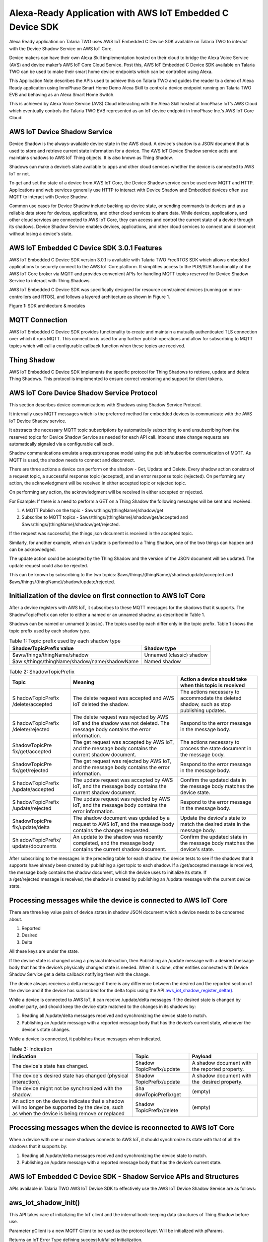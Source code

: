 .. _app alexa-ready:

Alexa-Ready Application with AWS IoT Embedded C Device SDK
##########################################################

Alexa Ready application on Talaria TWO uses AWS IoT Embedded C Device
SDK available on Talaria TWO to interact with the Device Shadow Service
on AWS IoT Core.

Device makers can have their own Alexa Skill implementation hosted on
their cloud to bridge the Alexa Voice Service (AVS) and device maker’s
AWS IoT Core Cloud Service. Post this, AWS IoT Embedded C Device SDK
available on Talaria TWO can be used to make their smart home device
endpoints which can be controlled using Alexa.

This Application Note describes the APIs used to achieve this on Talaria
TWO and guides the reader to a demo of Alexa Ready application using
InnoPhase Smart Home Demo Alexa Skill to control a device endpoint
running on Talaria TWO EVB and behaving as an Alexa Smart Home Switch.

This is achieved by Alexa Voice Service (AVS) Cloud interacting with the
Alexa Skill hosted at InnoPhase IoT’s AWS Cloud which eventually
controls the Talaria TWO EVB represented as an IoT device endpoint in
InnoPhase Inc.’s AWS IoT Core Cloud.

AWS IoT Device Shadow Service 
~~~~~~~~~~~~~~~~~~~~~~~~~~~~~~

Device Shadow is the always-available device state in the AWS cloud. A
device's shadow is a JSON document that is used to store and retrieve
current state information for a device. The AWS IoT Device Shadow
service adds and maintains shadows to AWS IoT Thing objects. It is also
known as Thing Shadow.

Shadows can make a device’s state available to apps and other cloud
services whether the device is connected to AWS IoT or not.

To get and set the state of a device from AWS IoT Core, the Device
Shadow service can be used over MQTT and HTTP. Applications and web
services generally use HTTP to interact with Device Shadow and Embedded
devices often use MQTT to interact with Device Shadow.

Common use cases for Device Shadow include backing up device state, or
sending commands to devices and as a reliable data store for devices,
applications, and other cloud services to share data. While devices,
applications, and other cloud services are connected to AWS IoT Core,
they can access and control the current state of a device through its
shadows. Device Shadow Service enables devices, applications, and other
cloud services to connect and disconnect without losing a device's
state.

AWS IoT Embedded C Device SDK 3.0.1 Features
~~~~~~~~~~~~~~~~~~~~~~~~~~~~~~~~~~~~~~~~~~~~~~~

AWS IoT Embedded C Device SDK version 3.0.1 is available with Talaria
TWO FreeRTOS SDK which allows embedded applications to securely connect
to the AWS IoT Core platform. It simplifies access to the PUB/SUB
functionality of the AWS IoT Core broker via MQTT and provides
convenient APIs for handling MQTT topics reserved for Device Shadow
Service to interact with Thing Shadows.

AWS IoT Embedded C Device SDK was specifically designed for resource
constrained devices (running on micro-controllers and RTOS), and follows
a layered architecture as shown in Figure 1.

|image1|

Figure 1: SDK architecture & modules

MQTT Connection 
~~~~~~~~~~~~~~~~~~~~~~~~~~~~~~

AWS IoT Embedded C Device SDK provides functionality to create and
maintain a mutually authenticated TLS connection over which it runs
MQTT. This connection is used for any further publish operations and
allow for subscribing to MQTT topics which will call a configurable
callback function when these topics are received.

Thing Shadow
~~~~~~~~~~~~~~~~~~~~~~~~~~~~~~

AWS IoT Embedded C Device SDK implements the specific protocol for Thing
Shadows to retrieve, update and delete Thing Shadows. This protocol is
implemented to ensure correct versioning and support for client tokens.

AWS IoT Core Device Shadow Service Protocol
~~~~~~~~~~~~~~~~~~~~~~~~~~~~~~~~~~~~~~~~~~~~~

This section describes device communications with Shadows using Shadow
Service Protocol.

It internally uses MQTT messages which is the preferred method for
embedded devices to communicate with the AWS IoT Device Shadow service.

It abstracts the necessary MQTT topic subscriptions by automatically
subscribing to and unsubscribing from the reserved topics for Device
Shadow Service as needed for each API call. Inbound state change
requests are automatically signaled via a configurable call back.

Shadow communications emulate a request/response model using the
publish/subscribe communication of MQTT. As MQTT is used, the shadow
needs to connect and disconnect.

There are three actions a device can perform on the shadow - Get, Update
and Delete. Every shadow action consists of a request topic, a
successful response topic (accepted), and an error response topic
(rejected). On performing any action, the acknowledgment will be
received in either accepted topic or rejected topic.

On performing any action, the acknowledgment will be received in either
accepted or rejected.

For Example: If there is a need to perform a GET on a Thing Shadow the
following messages will be sent and received:

1. A MQTT Publish on the topic - $aws/things/{thingName}/shadow/get

2. Subscribe to MQTT topics -
   $aws/things/{thingName}/shadow/get/accepted and
   $aws/things/{thingName}/shadow/get/rejected.

If the request was successful, the things json document is received in
the accepted topic.

Similarly, for another example, when an Update is performed to a Thing
Shadow, one of the two things can happen and can be acknowledged.

The update action could be accepted by the Thing Shadow and the version
of the JSON document will be updated. The update request could also be
rejected.

This can be known by subscribing to the two topics:
$aws/things/{thingName}/shadow/update/accepted and
$aws/things/{thingName}/shadow/update/rejected.

Initialization of the device on first connection to AWS IoT Core
~~~~~~~~~~~~~~~~~~~~~~~~~~~~~~~~~~~~~~~~~~~~~~~~~~~~~~~~~~~~~~~~~~

After a device registers with AWS IoT, it subscribes to these MQTT
messages for the shadows that it supports. The ShadowTopicPrefix can
refer to either a named or an unnamed shadow, as described in Table 1.

Shadows can be named or unnamed (classic). The topics used by each
differ only in the topic prefix. Table 1 shows the topic prefix used by
each shadow type.

.. table:: Table 1: Topic prefix used by each shadow type

   +-------------------------------------------+--------------------------+
   | **ShadowTopicPrefix value**               | **Shadow type**          |
   +===========================================+==========================+
   | $aws/things/thingName/shadow              | Unnamed (classic) shadow |
   +-------------------------------------------+--------------------------+
   | $aw                                       | Named shadow             |
   | s/things/thingName/shadow/name/shadowName |                          |
   +-------------------------------------------+--------------------------+

.. table:: Table 2: ShadowTopicPrefix

   +------------------+------------------------+--------------------------+
   | **Topic**        | **Meaning**            | **Action a device should |
   |                  |                        | take when this topic is  |
   |                  |                        | received**               |
   +==================+========================+==========================+
   | S                | The delete request was | The actions necessary to |
   | hadowTopicPrefix | accepted and AWS IoT   | accommodate the deleted  |
   | /delete/accepted | deleted the shadow.    | shadow, such as stop     |
   |                  |                        | publishing updates.      |
   +------------------+------------------------+--------------------------+
   | S                | The delete request was | Respond to the error     |
   | hadowTopicPrefix | rejected by AWS IoT    | message in the message   |
   | /delete/rejected | and the shadow was not | body.                    |
   |                  | deleted. The message   |                          |
   |                  | body contains the      |                          |
   |                  | error information.     |                          |
   +------------------+------------------------+--------------------------+
   | ShadowTopicPre   | The get request was    | The actions necessary to |
   | fix/get/accepted | accepted by AWS IoT,   | process the state        |
   |                  | and the message body   | document in the message  |
   |                  | contains the current   | body.                    |
   |                  | shadow document.       |                          |
   +------------------+------------------------+--------------------------+
   | ShadowTopicPre   | The get request was    | Respond to the error     |
   | fix/get/rejected | rejected by AWS IoT,   | message in the message   |
   |                  | and the message body   | body.                    |
   |                  | contains the error     |                          |
   |                  | information.           |                          |
   +------------------+------------------------+--------------------------+
   | S                | The update request was | Confirm the updated data |
   | hadowTopicPrefix | accepted by AWS IoT,   | in the message body      |
   | /update/accepted | and the message body   | matches the device       |
   |                  | contains the current   | state.                   |
   |                  | shadow document.       |                          |
   +------------------+------------------------+--------------------------+
   | S                | The update request was | Respond to the error     |
   | hadowTopicPrefix | rejected by AWS IoT,   | message in the message   |
   | /update/rejected | and the message body   | body.                    |
   |                  | contains the error     |                          |
   |                  | information.           |                          |
   +------------------+------------------------+--------------------------+
   | ShadowTopicPre   | The shadow document    | Update the device's      |
   | fix/update/delta | was updated by a       | state to match the       |
   |                  | request to AWS IoT,    | desired state in the     |
   |                  | and the message body   | message body.            |
   |                  | contains the changes   |                          |
   |                  | requested.             |                          |
   +------------------+------------------------+--------------------------+
   | Sh               | An update to the       | Confirm the updated      |
   | adowTopicPrefix/ | shadow was recently    | state in the message     |
   | update/documents | completed, and the     | body matches the         |
   |                  | message body contains  | device's state.          |
   |                  | the current shadow     |                          |
   |                  | document.              |                          |
   +------------------+------------------------+--------------------------+

After subscribing to the messages in the preceding table for each
shadow, the device tests to see if the shadows that it supports have
already been created by publishing a /get topic to each shadow. If
a /get/accepted message is received, the message body contains the
shadow document, which the device uses to initialize its state. If
a /get/rejected message is received, the shadow is created by publishing
an /update message with the current device state.

Processing messages while the device is connected to AWS IoT Core
~~~~~~~~~~~~~~~~~~~~~~~~~~~~~~~~~~~~~~~~~~~~~~~~~~~~~~~~~~~~~~~~~~

There are three key value pairs of device states in shadow JSON document
which a device needs to be concerned about.

1. Reported

2. Desired

3. Delta

All these keys are under the state.

If the device state is changed using a physical interaction, then
Publishing an /update message with a desired message body that has the
device’s physically changed state is needed. When it is done, other
entities connected with Device Shadow Service get a delta callback
notifying them with the change.

The device always receives a delta message if there is any difference
between the desired and the reported section of the device and if the
device has subscribed for the delta topic using the
API `aws_iot_shadow_register_delta() <http://aws-iot-device-sdk-embedded-c-docs.s3-website-us-east-1.amazonaws.com/aws__iot__shadow__interface_8h.html#a2b6000e1a7590cff3b6e66601b0c4934>`__.

While a device is connected to AWS IoT, it can receive /update/delta
messages if the desired state is changed by another party, and should
keep the device state matched to the changes in its shadows by:

1. Reading all /update/delta messages received and synchronizing the
   device state to match.

2. Publishing an /update message with a reported message body that has
   the device’s current state, whenever the device's state changes.

While a device is connected, it publishes these messages when indicated.

.. table:: Table 3: Indication

   +----------------------------+--------------------+--------------------+
   | **Indication**             | **Topic**          | **Payload**        |
   +============================+====================+====================+
   | The device's state has     | Shadow             | A shadow document  |
   | changed.                   | TopicPrefix/update | with               |
   |                            |                    | the                |
   |                            |                    | reported property. |
   +----------------------------+--------------------+--------------------+
   | The device's desired state | Shadow             | A shadow document  |
   | has changed (physical      | TopicPrefix/update | with               |
   | interaction).              |                    | the                |
   |                            |                    |  desired property. |
   +----------------------------+--------------------+--------------------+
   | The device might not be    | Sha                | (empty)            |
   | synchronized with the      | dowTopicPrefix/get |                    |
   | shadow.                    |                    |                    |
   +----------------------------+--------------------+--------------------+
   | An action on the device    | Shadow             | (empty)            |
   | indicates that a shadow    | TopicPrefix/delete |                    |
   | will no longer be          |                    |                    |
   | supported by the device,   |                    |                    |
   | such as when the device is |                    |                    |
   | being remove or replaced   |                    |                    |
   +----------------------------+--------------------+--------------------+

Processing messages when the device is reconnected to AWS IoT Core
~~~~~~~~~~~~~~~~~~~~~~~~~~~~~~~~~~~~~~~~~~~~~~~~~~~~~~~~~~~~~~~~~~~

When a device with one or more shadows connects to AWS IoT, it should
synchronize its state with that of all the shadows that it supports by:

1. Reading all /update/delta messages received and synchronizing the
   device state to match.

2. Publishing an /update message with a reported message body that has
   the device’s current state.

AWS IoT Embedded C Device SDK - Shadow Service APIs and Structures
~~~~~~~~~~~~~~~~~~~~~~~~~~~~~~~~~~~~~~~~~~~~~~~~~~~~~~~~~~~~~~~~~~~

APIs available in Talaria TWO AWS IoT Device SDK to effectively use the
AWS IoT Device Shadow Service are as follows:

aws_iot_shadow_init()
~~~~~~~~~~~~~~~~~~~~~~~~~~~~~~

This API takes care of initializing the IoT client and the internal
book-keeping data structures of Thing Shadow before use.

Parameter pClient is a new MQTT Client to be used as the protocol layer.
Will be initialized with pParams.

Returns an IoT Error Type defining successful/failed Initialization.

.. code:: shell

      IoT_Error_t aws_iot_shadow_init(AWS_IoT_Client *pClient, ShadowInitParameters_t *pParams);


aws_iot_shadow_connect()
~~~~~~~~~~~~~~~~~~~~~~~~~

This API does the TLSv1.2 handshake and establishes the MQTT connection
to connect to the AWS IoT Thing Shadow service over MQTT.

Parameter pClient is MQTT Client used as the protocol layer, pParams
holds Shadow Connection parameters.

Returns an IoT Error Type defining successful/failed Connection.

.. code:: shell

      IoT_Error_t aws_iot_shadow_connect(AWS_IoT_Client *pClient, ShadowConnectParameters_t *pParams);

aws_iot_shadow_yield()
~~~~~~~~~~~~~~~~~~~~~~~~~~~~~~

This API is called to yield the current thread to the underlying MQTT
client and Shadow. It ensures the expired requests of Shadow actions are
cleared and Timeout callback is executed.

It also ensures that the MQTT client gets the time to manage PING
requests to monitor the health of the TCP connection as well as
periodically check the socket receive buffer for subscribe messages.

This function could be used in a separate thread waiting for the
incoming messages, ensuring the connection is kept alive with the AWS
Service.

All callbacks used in the SDK will be executed in the context of this
function.

Parameter pClient is MQTT Client used as the protocol layer, timeout is
the maximum time in milliseconds the yield function will wait for a
message and/or read the messages from the TLS buffer.

Returns an IoT Error Type defining successful/failed Yield.

.. code:: shell

      IoT_Error_t aws_iot_shadow_yield(AWS_IoT_Client *pClient, uint32_t timeout);


(\*fpActionCallback_t)()
~~~~~~~~~~~~~~~~~~~~~~~~~~~~~~

This is a Function Pointer typedef used as the callback for the actions
Update, Get and Delete.

This function will be called from the context of thread which called
aws_iot_shadow_yield().

Parameter pThingName is Thing Name of the response received, action
tells that the response is of which action (Update, Get or Delete),
status informs if the action was Accepted/Rejected or Timed out,
pReceivedJsonDocument is received JSON document when Accepted,
pContextData is the void\* data passed in during the action call
(Update, Get or Delete).

.. code:: shell

      typedef void (*fpActionCallback_t)(const char *pThingName, ShadowActions_t action, Shadow_Ack_Status_t status, const char *pReceivedJsonDocument, void *pContextData);

.. code:: shell

      /**
 * @brief Thing Shadow Acknowledgment enum
*/
typedef enum {
	SHADOW_ACK_TIMEOUT, SHADOW_ACK_REJECTED, SHADOW_ACK_ACCEPTED
} Shadow_Ack_Status_t;

/**
 * @brief Thing Shadow Action type enum
*/
typedef enum {
	SHADOW_GET, SHADOW_UPDATE, SHADOW_DELETE
} ShadowActions_t;



aws_iot_shadow_update()
~~~~~~~~~~~~~~~~~~~~~~~~~~~~~~

This API is the used to perform an Update action to a Thing Name's
Shadow.

Update is one of the most frequently used functionalities by a device.
In most cases the device may be just reporting few params to update the
thing shadow in the cloud.

If no callback or if the JSON document does not have a client token,
then the Update Action will just publish the update and not track it.

The following steps are performed on using this function:

1. Subscribe to Shadow topics -
   $aws/things/{thingName}/shadow/update/accepted and
   $aws/things/{thingName}/shadow/update/rejected

2. Wait for two seconds for the subscription to take effect

3. Publish on the update topic - $aws/things/{thingName}/shadow/update

4. The response will be handled in the aws_iot_shadow_yield() function.
   In case of timeout or if no response is received, the subscription to
   shadow response topics is un-subscribed.

On the contrary, if the persistent subscription is set to TRUE then the
un-subscribe will not be done. The topics will always be listened to.

Parameter pClient is MQTT Client used as the protocol layer, pThingName
is the Thing Name of the shadow that needs to be Updated, pJsonString
contains a JSON document which update action expects. The JSON String
should be a null terminated string. This JSON document should adhere to
the AWS IoT Thing Shadow specification. To help in the process of
creating this JSON document- SDK provides JSON handling APIs explained
later in this app note.

Parameter callback is the callback that will be used to inform the
caller of the response from the AWS IoT Shadow service. Callback could
be set to NULL if response is not important.

Parameter pContextData is an extra parameter that could be passed along
with the callback. Should be set to NULL if not used.

Parameter timeout_seconds is the time the SDK will wait for the response
on either accepted or rejected topic before declaring timeout on the
action.

Parameter isPersistentSubscribe should be set to true to avoid repeated
subscription and un-subscription if every time a device updates the same
shadow, as mentioned above. If the update action on the Thing Name is a
one-off update, then isPersistentSubscribe should be set to false.

Returns an IoT Error Type defining successful/failed Update action.

.. code:: shell

      IoT_Error_t aws_iot_shadow_update(AWS_IoT_Client *pClient, const char *pThingName, char *pJsonString, fpActionCallback_t callback, void *pContextData, uint8_t timeout_seconds, bool isPersistentSubscribe);


aws_iot_shadow_get()
~~~~~~~~~~~~~~~~~~~~~~~~~~~~~~
This API is the used to perform a Get action to a Thing Name's Shadow.

This is usually used to get the config of a device at boot up. It is
like the Update API internally, except it does not take a JSON document
as the input. In case of success, JSON document is received over the
accepted topic.

All the other parameters are same as explained in API
aws_iot_shadow_update().

Returns an IoT Error Type defining successful/failed Get action.

.. code:: shell

      IoT_Error_t aws_iot_shadow_get(AWS_IoT_Client *pClient, const char *pThingName, fpActionCallback_t callback, void *pContextData, uint8_t timeout_seconds, bool isPersistentSubscribe);


aws_iot_shadow_delete()
~~~~~~~~~~~~~~~~~~~~~~~~~~~~~~

This API is the used to perform a Delete action to a Thing Name's
Shadow.

It is generally the responsibility of the accompanying web service / app
to do the delete so it is not a very common use case for the device.

It is like the Update function internally, except it does not take a
JSON document as the input. The Thing Shadow referred by the Thing Name
will be deleted.

All the other parameters are same as explained in API
aws_iot_shadow_update().

Returns an IoT Error Type defining successful/failed Delete action.

.. code:: shell

      IoT_Error_t aws_iot_shadow_delete(AWS_IoT_Client *pClient, const char *pThingName, fpActionCallback_t callback, void *pContextData, uint8_t timeout_seconds, bool isPersistentSubscriptions);


aws_iot_shadow_register_delta()
~~~~~~~~~~~~~~~~~~~~~~~~~~~~~~~~

This API is the used to listen on the delta topic of
#AWS_IOT_MY_THING_NAME mentioned in the aws_iot_config.h file. Any time
a delta is published, the JSON document will be delivered to the
pStruct->cb. If the parsing done by the SDK is not needed, then use the
jsonStruct_t key set to "state".

Parameter pClient is MQTT Client used as the protocol layer and pStruct
is the struct used to parse JSON value. To help in the process of
parsing this JSON document- SDK provides JSON handling APIs explained
later in this app note.

Returns an IoT Error Type defining successful/failed delta registration.

.. code:: shell

      IoT_Error_t aws_iot_shadow_register_delta(AWS_IoT_Client *pClient, jsonStruct_t *pStruct);



aws_iot_shadow_reset_last_received_version()
~~~~~~~~~~~~~~~~~~~~~~~~~~~~~~~~~~~~~~~~~~~~~~

This API is the used Reset the last received version number to zero and
is useful when the Thing Shadow is deleted and the local version needs
to be rest.

.. code:: shell

      void aws_iot_shadow_reset_last_received_version(void);

aws_iot_shadow_get_last_received_version()
~~~~~~~~~~~~~~~~~~~~~~~~~~~~~~~~~~~~~~~~~~~~~~~~~~~~~~~~~

This API is the used get the last received version number for a JSON
document.

Version of a document is received with every accepted/rejected and the
SDK keeps track of the last received version of the JSON document of
#AWS_IOT_MY_THING_NAME shadow.

One exception to this version tracking is that the SDK ignores the
version from update/accepted topic. Rest of the responses will be
scanned to update the version number.

Reason behind this is, accepting version change for update/accepted may
cause version conflicts for delta message if the update message is
received before the delta.

Returns version number of the last received response.

.. code:: shell

      uint32_t aws_iot_shadow_get_last_received_version(void);


aws_iot_shadow_enable_discard_old_delta_msgs()
~~~~~~~~~~~~~~~~~~~~~~~~~~~~~~~~~~~~~~~~~~~~~~~~~~~~~~

This API enables the ignoring of delta messages with old version number.

As the MQTT is as protocol layer, there could be more than 1 of the same
messages if we use QoS 0. To avoid getting called for the same message,
this functionality should be enabled. If enabled, all the old messages
will be ignored.

.. code:: shell

      void aws_iot_shadow_enable_discard_old_delta_msgs(void);


aws_iot_shadow_disable_discard_old_delta_msgs()
~~~~~~~~~~~~~~~~~~~~~~~~~~~~~~~~~~~~~~~~~~~~~~~~~~~~~~

This API disables the ignoring of delta messages with old version
number.

.. code:: shell

      void aws_iot_shadow_disable_discard_old_delta_msgs(void);


aws_iot_shadow_set_autoreconnect_status()
~~~~~~~~~~~~~~~~~~~~~~~~~~~~~~~~~~~~~~~~~~~~~~~~~~~~~~

This API is the used to enable or disable autoreconnect feature. Any
time a disconnect happens the underlying MQTT client attempts to
reconnect if this is set to true.

Parameter pClient is MQTT Client used as the protocol layer, newStatus
holds the value to set the autoreconnect option to.

Returns an IoT Error Type defining successful/failed operation.

.. code:: shell

      IoT_Error_t aws_iot_shadow_set_autoreconnect_status(AWS_IoT_Client *pClient, bool newStatus);


aws_iot_shadow_disconnect()
~~~~~~~~~~~~~~~~~~~~~~~~~~~~~~

This API is used to disconnect from the AWS IoT Thing Shadow service
over MQTT. This closes the underlying TCP connection.

Parameter pClient is MQTT Client used as the protocol layer.

Returns an IoT Error Type defining successful/failed disconnect status.

.. code:: shell

      IoT_Error_t aws_iot_shadow_disconnect(AWS_IoT_Client *pClient);


aws_iot_shadow_free()
~~~~~~~~~~~~~~~~~~~~~~~~~~~~~~

This API is used to clean shadow client and free up memory that was
dynamically allocated for the client.

Parameter pClient is MQTT Client that was previously created by calling
aws_iot_shadow_init().

Returns an IoT Error Type defining successful/failed freeing.

.. code:: shell

      IoT_Error_t aws_iot_shadow_disconnect(AWS_IoT_Client *pClient);


aws_iot_shadow_init_json_document()
~~~~~~~~~~~~~~~~~~~~~~~~~~~~~~~~~~~~~~~~~~~~~~~~~~~~~~

This API initializes the JSON document with Shadow expected name/value
and fills the JSON Buffer with a null terminated string. This function
should always be used First, before using iot_shadow_add_reported()
and/or iot_shadow_add_desired(), and finally
iot_finalize_json_document() is called.

The caller of the API needs to ensure the size of the buffer is enough
to hold the entire JSON document.

Parameter pJsonDocument is the JSON document filled in this char buffer,
maxSizeOfJsonDocument is maximum size of the pJsonDocument that can be
used to fill the JSON document.

Returns an IoT Error Type defining if the buffer was null or the entire
string was not filled up.

**Note**: The JSON library used for this SDK is JSMN which does not use
any dynamic memory allocation.

.. code:: shell

      IoT_Error_t aws_iot_shadow_init_json_document(char *pJsonDocument, size_t maxSizeOfJsonDocument);


structure jsonStruct_t
~~~~~~~~~~~~~~~~~~~~~~~~~~~~~~

After the initialization of the JSON document, APIs
iot_shadow_add_reported() and/or iot_shadow_add_desired(), are used to
fill the JSON document’s reported or desired section with the values we
want to report/desire. The relevant structure is as follows:

.. code:: shell

    /**
     * @brief This is the struct form of a JSON Key value pair
     */
    struct jsonStruct {
        const char *pKey; ///< JSON key
        void *pData; ///< pointer to the data (JSON value)
        size_t dataLength; ///< Length (in bytes) of pData
        JsonPrimitiveType type; ///< type of JSON
        jsonStructCallback_t cb; ///< callback to be executed on receiving the Key value pair
    };

    /**
     * @brief All the JSON object types enum
     *
     * JSON number types need to be split into proper integer / floating point data types and sizes on embedded platforms.
     */
    typedef enum {
        SHADOW_JSON_INT32,
        SHADOW_JSON_INT16,
        SHADOW_JSON_INT8,
        SHADOW_JSON_UINT32,
        SHADOW_JSON_UINT16,
        SHADOW_JSON_UINT8,
        SHADOW_JSON_FLOAT,
        SHADOW_JSON_DOUBLE,
        SHADOW_JSON_BOOL,
        SHADOW_JSON_STRING,
        SHADOW_JSON_OBJECT
    } JsonPrimitiveType;


aws_iot_shadow_add_reported()
~~~~~~~~~~~~~~~~~~~~~~~~~~~~~~

This API is used to Add the reported section of the JSON document of
jsonStruct_t.

It API takes variable number of arguments; count is the number of
jsonStruct_t types that you would like to add in the reported section.

It adds "reported":{<all the values that needs to be added>} to the JSON
document.

The caller of the API needs to ensure the size of the buffer is enough
to hold the reported section + the init section. The JSON document
buffer needs to be initialized using iot_shadow_init_json_document()
before calling this API.

Parameter pJsonDocument is the JSON document filled in this char buffer,
maxSizeOfJsonDocument is maximum size of the pJsonDocument that can be
used to fill the JSON document.

Parameter count is total number of arguments (jsonStruct_t object)
passed in the arguments.

Returns an IoT Error Type defining if the buffer was null or the entire
string was not filled up.

.. code:: shell

      IoT_Error_t aws_iot_shadow_add_reported(char *pJsonDocument, size_t maxSizeOfJsonDocument, uint8_t count, ...);


aws_iot_shadow_add_desired()
~~~~~~~~~~~~~~~~~~~~~~~~~~~~~~

This API is used to Add the desired section of the JSON document of
jsonStruct_t.

It API takes variable number of arguments; count is the number of
jsonStruct_t types that you would like to add in the desired section.

It adds " desired “: {<all the values that needs to be added>} to the
JSON document.

The caller of the API needs to ensure the size of the buffer is enough
to hold the desired section + the init section. The JSON document buffer
needs to be initialized using iot_shadow_init_json_document() before
calling this API.

Parameter pJsonDocument is the JSON document filled in this char buffer,
maxSizeOfJsonDocument is maximum size of the pJsonDocument that can be
used to fill the JSON document.

Parameter count is total number of arguments (jsonStruct_t object)
passed in the arguments.

Returns an IoT Error Type defining if the buffer was null or the entire
string was not filled up.

**Note**: Both ‘desired’ and ‘reported’ section are not mandatory. Most
devices might just use the reported section.

.. code:: shell

      IoT_Error_t aws_iot_shadow_add_desired(char *pJsonDocument, size_t maxSizeOfJsonDocument, uint8_t count, ...);


aws_iot_finalize_json_document()
~~~~~~~~~~~~~~~~~~~~~~~~~~~~~~~~~~~~~~~~~~

This API is used to finalize the JSON document with Shadow expected
client Token and increments the client token every time this API is
called.

The caller of the API needs to ensure the size of the buffer is enough
to hold the entire JSON document.

This API is to be called after using iot_shadow_add_reported() and/or
iot_shadow_add_desired(), otherwise the JSON document after ADD
operation will not be valid.

Parameter pJsonDocument is the JSON document filled in this char buffer,
maxSizeOfJsonDocument is maximum size of the pJsonDocument that can be
used to fill the JSON document.

Returns an IoT Error Type defining if the buffer was null or the entire
string was not filled up.

.. code:: shell

      IoT_Error_t aws_iot_finalize_json_document(char *pJsonDocument, size_t maxSizeOfJsonDocument);


When action Update is called after finalize, there could a situation of
multiple other services trying to update the same shadow. To
differentiate the services / device in such situation, a client token
string is included to the request.

AWS_IOT_MQTT_CLIENT_ID with a sequence number to differentiate between
our own previous update requests is used as a client token. It is of the
form: "clientToken": "UniqueClientID+Seq". This is also taken care by
`aws_iot_finalize_json_document() <http://aws-iot-device-sdk-embedded-c-docs.s3-website-us-east-1.amazonaws.com/aws__iot__shadow__json__data_8h.html#acc1c9fe2e514d9b46d659ad4161d0a54>`__
APIs.

aws_iot_fill_with_client_token()
~~~~~~~~~~~~~~~~~~~~~~~~~~~~~~~~~~~~~~~~~~

This API fills the given buffer with client token for tracking the
Response.

It adds the AWS_IOT_MQTT_CLIENT_ID with a sequence number. Every time
this function is used the sequence number gets incremented.

Parameter pBufferToBeUpdatedWithClientToken is the buffer to be updated
with the client token string, maxSizeOfJsonDocument is maximum size of
the pJsonDocument that can be used to fill the JSON document.

Returns an IoT Error Type defining if the buffer was null or the entire
string was not filled up.

.. code:: shell

      IoT_Error_t aws_iot_fill_with_client_token(char *pBufferToBeUpdatedWithClientToken, size_t maxSizeOfJsonDocument);



Auto Reconnect Feature
~~~~~~~~~~~~~~~~~~~~~~~~~~~~~~

If Auto Reconnect feature is enabled using API:
aws_iot_shadow_set_autoreconnect_status(), an attempt to reconnect is
made as part of the next yield call at any time, a disconnect happens.
On reconnecting the MQTT connection, all the topics will be
re-subscribed.

The auto-reconnect feature could be enabled at any point of time after
the aws_iot_shadow_connect() is a success. It should not be enabled
before aws_iot_shadow_connect(). To verify if this feature is enabled or
disabled, an underlying MQTT API aws_iot_is_autoreconnect_enabled() is
used.

Exponential back-off is used to decide the time between two reconnect
attempts.

There are two configuration parameters associated with exponential
back-off:

1. AWS_IOT_MQTT_MIN_RECONNECT_WAIT_INTERVAL

2. AWS_IOT_MQTT_MAX_RECONNECT_WAIT_INTERVAL

Interval before every next try is multiplied by 2, starting with
AWS_IOT_MQTT_MIN_RECONNECT_WAIT_INTERVAL.

After all the reconnect attempts fail based on the maximum back-off
time, an attempt will be made every
AWS_IOT_MQTT_MAX_RECONNECT_WAIT_INTERVAL.

In the following cases a network disconnect is detected:

1. As part of MQTT Keepalive functionality, if the Ping Response is not
   received back, then a disconnect is initiated and
   iot_disconnect_handler() is called.

2. If we are unable to send the Ping in the first place, then it is
   flagged as a disconnect.

Any time a disconnect is detected because of the keep alive logic then
this disconnect handler is invoked. The iot_disconnect_handler() is
invoked even if the auto-reconnect feature is enabled. It is invoked
only once before the beginning of the reconnection attempt.

When auto-reconnect is attempted, API iot_tls_is_connected() is called
to check if the Physical Network is up and whether the TLS layer is
connected or not. Every time before performing a TLS handshake, the
return value of this function will be checked.

Yield return values could be one of these while using the reconnect
feature:

1. NETWORK_RECONNECTED

2. NETWORK_ATTEMPTING_RECONNECT

3. NETWORK_RECONNECT_TIMED_OUT

4. NETWORK_DISCONNECTED

**Note**: If the AWS IoT Embedded C Device SDK library is built with
configuration network reconnect timeout enabled (#define
AWS_IOT_MQTT_DISABLE_NETWORK_RECONNECT_TIME_OUT 0), then auto reconnect
behavior changes as detailed below.

After all reconnect attempt failure based on the maximum back-off time,
NETWORK_RECONNECT_TIMED_OUT is returned by aws_iot_mqtt_yield(). There
will be no longer reconnect attempts. If a reconnect is needed after
this based on some external conditions then use
aws_iot_mqtt_attempt_reconnect() API to reconnect and re-subscribe. This
API could be manually used without turning on the auto-reconnect
feature. It will attempt to reconnect only once.
aws_iot_mqtt_attempt_reconnect() is a blocking call.

About Alexa Smart Home Skill
~~~~~~~~~~~~~~~~~~~~~~~~~~~~~~

‘Alexa Skills Kit’ can be used by the Customer to develop various Alexa
controlled devices with different use cases.

In this application note demo, Alexa Smart Home Skill is used where
voice interaction model is prebuilt and Smart Home Devices can be
discovered and controlled using Amazon Alexa Smartphone App user
interface.

https://developer.amazon.com/en-US/docs/alexa/smarthome/understand-the-smart-home-skill-api.html

Smart Home Skill also provide various APIs with predefined protocols as
interface for different types of Smart Home Devices, For example:
thermostat, temperature sensor, color controller and so on.

Similarly, there is Smart Home Security Skills with predefined voice
interaction models and predefined protocols covering doorbell and lock
control etc., use cases.

https://developer.amazon.com/en-US/docs/alexa/device-apis/overview-smart-home-security.html

There are around 25 predefined interfaces in Smart Home category, for
which this sample code can be easily extended.

This application note demo skill uses PowerController interface and
PowerState in the device shadow is updated based on Alexa commands from
Alexa Voice Service.

https://developer.amazon.com/en-US/docs/alexa/device-apis/alexa-powercontroller.html

This is achieved by Alexa Smart Home Skill bridging between Alexa Voice
Service (AVS) and AWS IoT Core service where the device endpoint
resides. This shadow is replicated by the Talaria TWO running the
example code with this application note.

To achieve this, customers will need to develop and deploy their own
Alexa Skill.

A demo of this can be seen in action using ‘InnoPhase Smart Home Demo’
Alexa Skill and a device endpoint ‘InnoSwitch’ residing at InnoPhase AWS
Endpoint Cloud. Talaria TWO EVB is used to connect to this device
endpoint ‘InnoSwitch’ and be controlled by Alexa commands or Amazon
Alexa Smartphone App. Next section describes how to setup this demo.

Custom Alexa Skills with customer’s own voice interaction models can
also be built with your own protocol over AWS IoT Core Device Shadow
Service.

Setting up a Talaria TWO InnoSwitch Demo 
~~~~~~~~~~~~~~~~~~~~~~~~~~~~~~~~~~~~~~~~~~

The following section describes the steps needed to successfully setup
the Alexa Ready Talaria TWO App with InnoPhase Smart Home Demo Alexa
Skill.

Following steps are a one-time process for the individual using the
skill to link the account and receive unique device name, device cert
and device key or Talaria TWO ELF binary.

Prerequisite
~~~~~~~~~~~~~~~~~~~~~~~~~~~~~~

The User should already have an active Amazon account and an Alexa
Application in User’s Smart Phone. Optionally, an Alexa enabled speaker
like Echo can be used for voice interaction. Talaria TWO EVB and Talaria
TWO Download Tool will be needed to program the board.

Enable InnoPhase Smart Home Demo Alexa Skill
~~~~~~~~~~~~~~~~~~~~~~~~~~~~~~~~~~~~~~~~~~~~~

LWA (Login with Amazon) service from Amazon is used for securely linking
the Alexa account to the Skill. There are two methods to enable Skill
for your amazon account which are as follows:

Method 1 - Enabling Via Browser
~~~~~~~~~~~~~~~~~~~~~~~~~~~~~~~

Login to amazon.com with the amazon account you want to link with the
skill, and search for innophase alexa skill as shown in Figure 2.

|image2|

Figure 2: Locating and enabling skill via amazon.com in browser -- 1

Click the link of the skill and look for Enable. Once enabled from here,
this skill will show up in Alexa App logged in to same account as well.

|image3|

Figure 3: Locating and enabling skill via amazon.com in browser -- 2

Method 2 - Enabling Via Amazon Alexa App
~~~~~~~~~~~~~~~~~~~~~~~~~~~~~~~~~~~~~~~~

Search for InnoPhase Smart Home Demo from Alexa App Skill Section ->
Browse Skills -> Search, locate the skill and tap Enable To Use, as
shown in Figure 4.

|image4|

Figure 4: Locating and enabling skill via Alexa phone app

Linking the Alexa account to the Skill
~~~~~~~~~~~~~~~~~~~~~~~~~~~~~~~~~~~~~~~~~~

Follow the login instructions that appears on subsequent screens and
allow the permissions as required as described below.

Clicking enable in previous steps will open a new page (or redirect to
next screen) where it asks for an Amazon account, as shown in Figure 5.

|image5|

Figure 5: Amazon account – credentials asked for account linking

Ensure you use the same account you have used for Alexa app to login.

**Note**: If the User has already logged in to the Amazon account in the
same browser but in a different tab, then the step in Figure 5 might be
skipped and you will directly see a prompt as shown in Figure 6.

Provide permission for accessing email address and name by the Skill.

|image6|

Figure 6: Permissions asked to access profile for Account Linking

**Note**: This permission is asked only for the first time of account
linking. Disabling the Skill and enabling it again with account linking
later might not pop-up a prompt looking exactly as shown in this figure.
Instead, the user might see a variant of this prompt or this prompt
might be skipped altogether.

This will lead to successfully linking your Amazon Account to InnoPhase
Smart Home Demo Skill and a confirmation screen like Figure 7 would
appear. This completes the Alexa skill setup in your Amazon account.

|image7|

Figure 7: Amazon Alexa Account Successfully linked to the InnoPhase Smart
Home Demo Alexa Skill

Request for AWS IoT Thing creation & Certs created for the Thing
~~~~~~~~~~~~~~~~~~~~~~~~~~~~~~~~~~~~~~~~~~~~~~~~~~~~~~~~~~~~~~~~~~

Please communicate the email-id associated with your Amazon Account to
apps-dev@innophaseiot.com with the subject line -- ‘Request for T2 Alexa
End Point’.

In response, an email with the certificates, keys created for the thing
and a ‘Thing Name’ similar to ‘INNO_ENDPOINT_ABCD1234’ will be provided.
The certificates, keys and ‘Thing Name’ are unique to your account.

There are two ways in which the ELF is made available:

1. As part of FreeRTOS SDK package in the
   <freertos_sdk>/binaries/eval/Alexa_ready/bin path

2. In case you do not have the FreeRTOS SDK package, the ELF can be sent
   along with certs and Thing in response to the request email for Alexa
   Ready App.

**Note**: Make sure you can login to Alexa Smart Phone App with your
Amazon Account.


Programming Applications
~~~~~~~~~~~~~~~~~~~~~~~~~~~~~~

Programming Talaria TWO board with certificates 
~~~~~~~~~~~~~~~~~~~~~~~~~~~~~~~~~~~~~~~~~~~~~~~~~~~~~~

Program the ELFs, certificate and key onto Talaria TWO using the
Download tool.

Launch the Download tool provided with InnoPhase Talaria TWO FreeRTOS
SDK:


Show File System Contents
~~~~~~~~~~~~~~~~~~~~~~~~~~~

Click on Show File System Contents to see the current available files in
the file system.

Writing Files into File System
~~~~~~~~~~~~~~~~~~~~~~~~~~~~~~~~~

The user needs to add three files in file system:

1. aws_device_cert

2. aws_root_ca

3. aws_device_pkey

Users should rename certificates and key received in the mail with the
above provided name.

For example: 5497cf0b16-private.pem.key must be renamed to
aws_device_pkey.

To write files into Talaria TWO, user must create a folder with the name
data and must create a sub folder (/data/certs/aws/alexa_ready) which is
the default sub-folder used and place all certificates, keys into it.
Using the Download tool, files must be written to file system.

Programming Talaria TWO board with ELF
~~~~~~~~~~~~~~~~~~~~~~~~~~~~~~~~~~~~~~~~

There are two Talaria TWO applications available in the following
location of the FreeRTOS SDK release package:
*freertos_sdk_x.y\\binaries\\eval\\alexa_ready\\bin*.

1. innoswitch.elf

2. innoswitch_ble_provisionig.elf

The difference amongst the two is, while using
innoswitch_ble_provisioning.elf , the AP details (SSID, Passphrase) can
be provisioned to the Talaria TWO application from a mobile application
instead of passing it from Download Tool.

Programming Talaria TWO board with innoswitch.elf 
~~~~~~~~~~~~~~~~~~~~~~~~~~~~~~~~~~~~~~~~~~~~~~~~~~

Program innoswitch.elf
(*freertos_sdk_x.y\\examples\\watchdog_timer\\bin*) using the Download
tool:

1. Launch the Download tool provided with InnoPhase Talaria TWO SDK.

2. In the GUI window:

   a. Boot Target: Select the appropriate EVK from the drop-down.

   b. ELF Input: Load the innoswitch.elf by clicking on Select ELF File.

   c. AP Options: Provide the appropriate SSID and Passphrase to connect
      to an Access Point.

   d. Boot Arguments: Pass the following boot arguments:

.. code:: shell

      aws_host=a3t0o11ohwlo2h-ats.iot.us-east-1.amazonaws.com, aws_port=8883,suspend=1,no_mcast=1,thing_name=INNO_ENDPOINT_xxxxxxxx

   where,

i.   aws_host: Custom AWS location

ii.  aws_port=8883

iii. no_mcast: (0 or 1) Flag for enabling/disabling reception of
        multicast frames.

iv.  suspend=1 for power save

v.   thing_name: Unique Thing name received. Replace xxxxxx with
        appropriate details.

**Note**:

1. Ensure correct boot parameters are supplied to your Wi-Fi network and
   the information from the device/thing created previously on AWS.

2. In addition to the above-mentioned boot arguments, high DTIM specific
   tests can be run by providing the following boot arguments and
   extending the timeouts as required:

..

   These boot arguments are used to configure the timeouts in AWS IoT
   SDK.

.. code:: shell

      aws_keepAliveIntervalInSec=120,aws_tlsHandshakeTimeout_ms=60000,aws_mqttCommandTimeout_ms=60000,aws_sslRead_timeout_ms=10,aws_sslReadRetry_timeout_ms=20,aws_sslWriteRetry_timeout_ms=20,aws_shaddowActionAckTimeout_sec=60,aws_mqttPingResponseTimeout_sec=60


a. Programming: Prog RAM or Prog Flash as per requirement.

Console log after programming:

.. code:: shell

    Y-BOOT 208ef13 2019-07-22 12:26:54 -0500 790da1-b-7
    ROM yoda-h0-rom-16-0-gd5a8e586
    FLASH:PNWWWWWAEBuild $Id: git-b664be2af $
    aws_host=a3t0o11ohwlo2h-ats.iot.us-east-1.amazonaws.com aws_port=8883 suspend=1 no_mcast=< 1 thing_name=INNO_ENDPOINT_6GBTSRZ8 np_conf_path=/sys/nprofile.json ssid=InnoPhase passphrase=43083191
    $App:git-38ca4ab7
    SDK Ver: FREERTOS_SDK_1.0
    Innoswitch Demo App
    Mounting file system
    read_certs() success
    addr e0:69:3a:00:2c:3e
    added network profile successfully, will try connecting..
    [2.769,774] CONNECT:d2:01:2a:d2:4a:2d Channel:11 rssi:-24 dBm
    wcm_notify_cb to App Layer - WCM_NOTIFY_MSG_LINK_UP
    wcm_notify_cb to App Layer - WCM_NOTIFY_MSG_ADDRESS
    [4.805,318] MYIP 192.168.224.237
    [4.805,402] IPv6 [fe80::e269:3aff:fe00:2c3e]-link
    wcm_notify_cb to App Layer - WCM_NOTIFY_MSG_CONNECTED
    Shadow Connect

     Root Done[0]Loading the client cert. and key. size TLSDataParams:2080

     Loading the client cert done.... ret[0]
     Client pkey loaded[0]
      . Connecting to a3t0o11ohwlo2h-ats.iot.us-east-1.amazonaws.com/8883... ok
      . Setting up the SSL/TLS structure...  This certificate has no flags
      This certificate has no flags
      This certificate has no flags
    SSL/TLS handshake. DONE ..ret:0
     ok
        [ Protocol is TLSv1.2 ]
        [ Ciphersuite is TLS-ECDHE-RSA-WITH-AES-128-GCM-SHA256 ]
        [ Record expansion is 29 ]
    . Verifying peer X.509 certificate...
     ok
    Shadow Connected
    init_and_connect_aws_iot. ret:0
    LED Off
    Update Shadow: {"state":{"reported":{"powerState":"OFF"}}, "clientToken":"INNO_ENDPOINT_6GBTSRZ8-0"}
    Delta - Switch state changed to ON
    LED On
    Update Shadow: {"state":{"reported":{"powerState":"ON"}}, "clientToken":"INNO_ENDPOINT_6GBTSRZ8-1"}
    Update Accepted !!
    Update Accepted !!
    Delta - Switch state changed to OFF
    LED Off
    Update Shadow: {"state":{"reported":{"powerState":"OFF"}}, "clientToken":"INNO_ENDPOINT_6GBTSRZ8-2"}
    Update Accepted !!
    Delta - Switch state changed to ON
    LED On
    Update Shadow: {"state":{"reported":{"powerState":"ON"}}, "clientToken":"INNO_ENDPOINT_6GBTSRZ8-3"}
    Update Accepted !!
    Delta - Switch state changed to OFF
    LED Off
    Update Shadow: {"state":{"reported":{"powerState":"OFF"}}, "clientToken":"INNO_ENDPOINT_6GBTSRZ8-4"}
    Update Accepted !!
    Delta - Switch state changed to ON
    LED On
    Update Shadow: {"state":{"reported":{"powerState":"ON"}}, "clientToken":"INNO_ENDPOINT_6GBTSRZ8-5"}
    Update Accepted !!
    Delta - Switch state changed to OFF
    LED Off
    Update Shadow: {"state":{"reported":{"powerState":"OFF"}}, "clientToken":"INNO_ENDPOINT_6GBTSRZ8-6"}
    Update Accepted !!
    Delta - Switch state changed to ON
    LED On
    Update Shadow: {"state":{"reported":{"powerState":"ON"}}, "clientToken":"INNO_ENDPOINT_6GBTSRZ8-7"}
    Update Accepted !!
    Delta - Switch state changed to OFF
    LED Off
    Update Shadow: {"state":{"reported":{"powerState":"OFF"}}, "clientToken":"INNO_ENDPOINT_6GBTSRZ8-8"}
    Update Accepted !!
    Delta - Switch state changed to ON
    LED On
    Update Shadow: {"state":{"reported":{"powerState":"ON"}}, "clientToken":"INNO_ENDPOINT_6GBTSRZ8-9"}
    Update Accepted !!
    Delta - Switch state changed to OFF
    LED Off
    Update Shadow: {"state":{"reported":{"powerState":"OFF"}}, "clientToken":"INNO_ENDPOINT_6GBTSRZ8-10"}
    Update Accepted !!


Programming Talaria TWO board with innoswitch_ble_provisioning.elf 
~~~~~~~~~~~~~~~~~~~~~~~~~~~~~~~~~~~~~~~~~~~~~~~~~~~~~~~~~~~~~~~~~~~

Write the part.json file to the data folder using Write Files in the
Download Tool. Once done, program innoswitch_with_bleProvisioning.elf
(refer steps from section: *Programming Talaria TWO board with
innoswitch.elf* to program the ELF onto Talaria TWO).

**Note**:

1. To reprovision the Talaria TWO module, write the part.json file onto
   Talaria TWO filesystem using Write Files.

2. For connecting the Talaria TWO to an AP, the SSID and Passphrase are
   provisioned to Talaria TWO through BLE from a mobile application as
   mentioned in the following section (section: *Using InnoPhase Talaria
   TWO Smart Home Application*). Ensure to keep the SSID and Passphrase
   fields in the Download Tool empty.

Using InnoPhase Talaria TWO Smart Home Application
~~~~~~~~~~~~~~~~~~~~~~~~~~~~~~~~~~~~~~~~~~~~~~~~~~~~~~

To test this sample application (innoswitch_ble_provisionig.elf ), the
companion Innophase T2 Smart Home Android application can be used from
either an Android or iOS device.

1. To install, open the provided .apk file
   (*freertos_sdk_x.y\\apps\\ble_provisioning\\mobile_app*) from the
   phone (Android or iOS).


2. To connect to the Talaria TWO BLE Server, wait for the application to
   complete the scanning and look for Inno_Ble_WiFiProvisioning and
   click on it.

|image8|

Figure 8: Android - Scanning for Talaria TWO BLE Server for Wi-Fi
Provisioning

|image9|

Figure 9: iOS - Scanning for Talaria TWO BLE Server for Wi-Fi
Provisioning

Android phone connects as a BLE Client to Talaria TWO device at this
stage.

3. Android application scans for the nearby available Wi-Fi networks and
   displays them in a list view.

|image10|

Figure 10: Android - Available Wi-Fi networks as scanned by Android Phone

|image11|

Figure 11: iOS - Available Wi-Fi networks as scanned by Android Phone

4. Select the SSID of the AP you want to connect to. A passphrase needs
   to be provided for the SSID.

|image12|

Figure 12: Android - Providing the passphrase

|image13|

Figure 13: iOS - Providing the passphrase

5. Once the passphrase is entered, click on Done. If the provided
   passphrase is correct, connection is established successfully. If
   not, an error message is shown.

|image14|

Figure 14: Android - Connecting successful

|image15|

Figure 15: iOS - Connecting successful

|image16|

Figure 16: Android - Error in connection

|image17|

Figure 17: iOS - Error in connection

6. On establishing the connection successfully, the android application
   should transfer the Wi-Fi credentials using custom GATT Service and
   Characteristics we created.

|image18|

Figure 18: Android - Connection successful

|image19|

Figure 19: iOS - Connection successful

Talaria TWO will try to connect to the provisioned network and provide
the following console output:

.. code:: shell

      UART:SNWWWWWAEBuild $Id: git-65f6c1f46 $
aws_host=a3t0o11ohwlo2h-ats.iot.us-east-1.amazonaws.com aws_port=8883 suspend=1 no_mcast=< 1 thing_name=INNO_ENDPOINT_6GBTSRZ8
Inno_Ble_WiFiProvisioning started
[63.146,804] BT connect[0]: ia:60:4d:89:ec:f3:51 aa:05:04:03:02:01:00 phy2:0/0 phyC:00
Client connected
client reading status:waiting
WiFi Details  SSID: InnoPhase, PASSWORD: 43083191

addr e0:69:3a:00:13:90
client reading status:waiting
client reading status:waiting
Connecting to WiFi...
added network successfully, will try connecting..
connecting to network status: 0

 connection attempt timer started. current timein microseconds:[66337388] 
[66.879,059] CONNECT:00:5f:67:cd:c5:a6 Channel:6 rssi:-32 dBm
wcm_notify_cb to App Layer - WCM_NOTIFY_MSG_LINK_UP
client reading status:waiting
wcm_notify_cb to App Layer - WCM_NOTIFY_MSG_ADDRESS
[67.638,187] MYIP 192.168.0.104
[67.638,466] IPv6 [fe80::e269:3aff:fe00:1390]-link
wcm_notify_cb to App Layer - WCM_NOTIFY_MSG_CONNECTED

 Cancelling the connection timeout timer. current timein microseconds:[67639064] 
client reading status : success
status sent to phone app, now calling common_server_destroy and bt_gap_destroy 
$App:git-cd11dc34
SDK Ver: FREERTOS_SDK_1.0
Innoswitch Demo App
Mounting file system
read_certs() success
Shadow Connect

 Root Done[0]Loading the client cert. and key. size TLSDataParams:2080

 Loading the client cert done.... ret[0]
 Client pkey loaded[0]
  . Connecting to a3t0o11ohwlo2h-ats.iot.us-east-1.amazonaws.com/8883... ok
  . Setting up the SSL/TLS structure...  This certificate has no flags
  This certificate has no flags
  This certificate has no flags
SSL/TLS handshake. DONE ..ret:0
 ok
    [ Protocol is TLSv1.2 ]
    [ Ciphersuite is TLS-ECDHE-RSA-WITH-AES-128-GCM-SHA256 ]
    [ Record expansion is 29 ]
. Verifying peer X.509 certificate...
 ok
Shadow Connected
init_and_connect_aws_iot. ret:0
LED Off 
Update Shadow: {"state":{"reported":{"powerState":"OFF"}}, "clientToken":"INNO_ENDPOINT_6GBTSRZ8-0"}
Delta - Switch state changed to ON
LED On 
Update Shadow: {"state":{"reported":{"powerState":"ON"}}, "clientToken":"INNO_ENDPOINT_6GBTSRZ8-1"}
Update Accepted !!
Update Accepted !!


Jumper Setting on Talaria TWO EVB
~~~~~~~~~~~~~~~~~~~~~~~~~~~~~~~~~~~~~~~~~~

This example uses GPIO 14 to toggle the LED D1. Ensure jumper J3 is
installed which connects GPIO14 and LED.

Interacting the Talaria TWO EVB with Alexa
~~~~~~~~~~~~~~~~~~~~~~~~~~~~~~~~~~~~~~~~~~

Inno Switch can be controlled either using Amazon’s Alexa App installed
in Android Phone or iOS Phone, or using the Alexa Voice Interactions
with the Alexa speaker which is linked with User’s Alexa account.

For testing with a Phone, go to the Devices -> Switches and refresh the
page if the Inno Switch is not found here.

|image20|

Figure 20: Devices – Switches -- InnoSwitch

Tap on Inno Switch to find power on/off control. The switch can be
controlled from here by tapping on the Power Button, and the results
will be reflected in LED status and Console of Talaria TWO EVB.

|image21|

Figure 21: InnoSwitch power on-off control

Optionally, for controlling the device with Voice Interaction, you will
need an Alexa enabled speaker (e.g., Amazon Echo) logged in with same
Amazon Account.

Following voice commands are used to control the switch operation:

1. Alexa, turn on the Inno Switch

2. Alexa, turn off the Inno Switch

Console log while interacting with the device is as follows:

.. code:: shell

    Y-BOOT 208ef13 2019-07-22 12:26:54 -0500 790da1-b-7
    ROM yoda-h0-rom-16-0-gd5a8e586
    FLASH:PNWWWWWAEBuild $Id: git-b664be2af $
    aws_host=a3t0o11ohwlo2h-ats.iot.us-east-1.amazonaws.com aws_port=8883 suspend=1 no_mcast=< 1 thing_name=INNO_ENDPOINT_6GBTSRZ8
    Inno_Ble_WiFiProvisioning started
    [22.113,536] BT connect[0]: ia:7c:36:ff:b4:67:18 aa:05:04:03:02:01:00 phy2:0/0 phyC:00
    Client connected
    client reading status:waiting


    WiFi Details  SSID:InnoPhase, PASSWORD: 43083191

    addr e0:69:3a:00:2c:3e
    client reading status:waiting
    client reading status:waiting
    Connecting to WiFi...
    added network successfully, will try connecting..
    connecting to network status: 0

     connection attempt timer started. current timein microseconds:[25293138]
    [25.832,396] CONNECT:e8:48:b8:fb:35:70 Channel:6 rssi:-71 dBm
    wcm_notify_cb to App Layer - WCM_NOTIFY_MSG_LINK_UP
    client reading status:waiting
    wcm_notify_cb to App Layer - WCM_NOTIFY_MSG_ADDRESS
    [26.705,681] MYIP 192.168.0.116
    [26.705,845] IPv6 [fe80::e269:3aff:fe00:2c3e]-link
    wcm_notify_cb to App Layer - WCM_NOTIFY_MSG_CONNECTED

     Cancelling the connection timeout timer. current timein microseconds:[26706029]
    client reading status : success
    status sent to phone app, now calling common_server_destroy and bt_gap_destroy
    $App:git-38ca4ab7
    SDK Ver: FREERTOS_SDK_1.0
    Innoswitch Demo App
    Mounting file system
    read_certs() success
    Shadow Connect

     Root Done[0]Loading the client cert. and key. size TLSDataParams:2080

     Loading the client cert done.... ret[0]
     Client pkey loaded[0]
      . Connecting to a3t0o11ohwlo2h-ats.iot.us-east-1.amazonaws.com/8883... ok
      . Setting up the SSL/TLS structure...  This certificate has no flags
      This certificate has no flags
      This certificate has no flags
    SSL/TLS handshake. DONE ..ret:0
     ok
        [ Protocol is TLSv1.2 ]
        [ Ciphersuite is TLS-ECDHE-RSA-WITH-AES-128-GCM-SHA256 ]
        [ Record expansion is 29 ]
    . Verifying peer X.509 certificate...
     ok
    Shadow Connected
    init_and_connect_aws_iot. ret:0
    LED Off
    Update Shadow: {"state":{"reported":{"powerState":"OFF"}}, "clientToken":"INNO_ENDPOINT_6GBTSRZ8-0"}
    Update Accepted !!
    Delta - Switch state changed to ON
    LED On
    Update Shadow: {"state":{"reported":{"powerState":"ON"}}, "clientToken":"INNO_ENDPOINT_6GBTSRZ8-1"}
    Update Accepted !!
    Delta - Switch state changed to OFF
    LED Off
    Update Shadow: {"state":{"reported":{"powerState":"OFF"}}, "clientToken":"INNO_ENDPOINT_6GBTSRZ8-2"}
    Update Accepted !!
    Delta - Switch state changed to ON
    LED On
    Update Shadow: {"state":{"reported":{"powerState":"ON"}}, "clientToken":"INNO_ENDPOINT_6GBTSRZ8-3"}
    Update Accepted !!
    Delta - Switch state changed to OFF
    LED Off
    Update Shadow: {"state":{"reported":{"powerState":"OFF"}}, "clientToken":"INNO_ENDPOINT_6GBTSRZ8-4"}
    Update Accepted !!


.. |image1| image:: media/image1.png
   :width: 7.48031in
   :height: 5.78469in
.. |image2| image:: media/image2.png
   :width: 5.90551in
   :height: 3.65398in
.. |image3| image:: media/image3.png
   :width: 5.90551in
   :height: 2.77155in
.. |image4| image:: media/image4.png
   :width: 5.90551in
   :height: 2.53424in
.. |image5| image:: media/image5.png
   :width: 3.14961in
   :height: 4.17991in
.. |image6| image:: media/image6.png
   :width: 1.87932in
   :height: 0.46667in
.. |image7| image:: media/image7.png
   :width: 5.90551in
   :height: 3.41619in
.. |image8| image:: media/image8.png
   :width: 5.90551in
   :height: 3.17269in
.. |image9| image:: media/image9.jpeg
   :width: 2.3622in
   :height: 4.97907in
.. |image10| image:: media/image10.png
   :width: 2.3622in
   :height: 4.05258in
.. |image11| image:: media/image11.png
   :width: 2.3622in
   :height: 4.98826in
.. |image12| image:: media/image12.png
   :width: 2.36172in
   :height: 3.9875in
.. |image13| image:: media/image13.png
   :width: 2.3622in
   :height: 4.98102in
.. |image14| image:: media/image14.png
   :width: 2.36181in
   :height: 4.05293in
.. |image15| image:: media/image15.png
   :width: 2.3622in
   :height: 4.98826in
.. |image16| image:: media/image16.png
   :width: 2.36181in
   :height: 4.05293in
.. |image17| image:: media/image17.png
   :width: 2.3622in
   :height: 5.0124in
.. |image18| image:: media/image18.png
   :width: 2.36181in
   :height: 4.06127in
.. |image19| image:: media/image19.png
   :width: 2.3622in
   :height: 4.9593in
.. |image20| image:: media/image20.png
   :width: 2.3622in
   :height: 4.05258in
.. |image21| image:: media/image21.png
   :width: 5.90551in
   :height: 4.58502in
.. |image22| image:: media/image22.png
   :width: 5.90551in
   :height: 3.23342in
